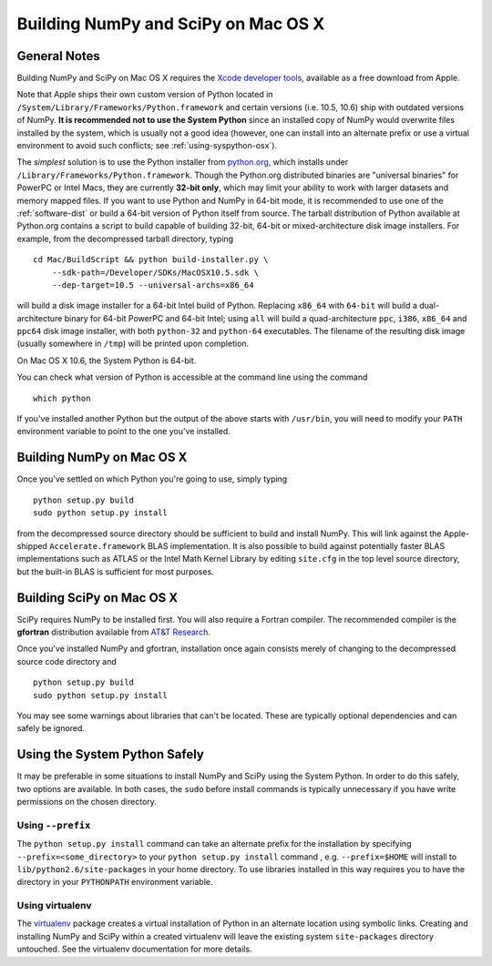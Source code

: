 Building NumPy and SciPy on Mac OS X
------------------------------------

General Notes
=============

Building NumPy and SciPy on Mac OS X requires the `Xcode
developer tools <http://developer.apple.com/technologies/xcode.html>`_,
available as a free download from Apple.

Note that Apple ships their own custom version of Python located in
``/System/Library/Frameworks/Python.framework``
and certain versions (i.e. 10.5, 10.6) ship with outdated versions of
NumPy. **It is recommended not to use the System Python** since an
installed copy of NumPy would overwrite files installed by the system,
which is usually not a good idea (however, one can install into an
alternate prefix or use a virtual environment to avoid such conflicts;
see :ref:`using-syspython-osx`).

The *simplest* solution is to use the Python installer from
`python.org <http://www.python.org/download/>`_, which installs
under ``/Library/Frameworks/Python.framework``. Though the Python.org
distributed binaries are "universal binaries" for PowerPC or Intel Macs,
they are currently **32-bit only**, which may limit your ability
to work with larger datasets and memory mapped files. If you want
to use Python and NumPy in 64-bit mode, it is recommended to use
one of the :ref:`software-dist` or build a 64-bit version of
Python itself from source. The tarball distribution of Python
available at Python.org contains a script to build capable of building
32-bit, 64-bit or mixed-architecture disk image installers. For example,
from the decompressed tarball directory, typing

::

    cd Mac/BuildScript && python build-installer.py \
        --sdk-path=/Developer/SDKs/MacOSX10.5.sdk \
        --dep-target=10.5 --universal-archs=x86_64

will build a disk image installer for a 64-bit Intel build
of Python. Replacing ``x86_64`` with ``64-bit`` will build a
dual-architecture binary for 64-bit PowerPC and 64-bit Intel; using ``all``
will build a quad-architecture ``ppc``, ``i386``, ``x86_64`` and ``ppc64``
disk image installer, with both ``python-32`` and ``python-64`` executables.
The filename of the resulting disk image (usually somewhere in ``/tmp``)
will be printed upon completion.

On Mac OS X 10.6, the System Python is 64-bit.

You can check what version of Python is accessible at the command
line using the command

::

    which python

If you've installed another Python but the output of the above
starts with ``/usr/bin``, you will need to modify your ``PATH``
environment variable to point to the one you've installed.

Building NumPy on Mac OS X
==========================

Once you've settled on which Python you're going to use, simply typing

::

    python setup.py build
    sudo python setup.py install

from the decompressed source directory
should be sufficient to build and install NumPy. This will link
against the Apple-shipped ``Accelerate.framework`` BLAS implementation.
It is also possible to build against potentially faster BLAS
implementations such as ATLAS or the Intel Math Kernel
Library by editing ``site.cfg`` in the top level source directory,
but the built-in BLAS is sufficient for most purposes.

Building SciPy on Mac OS X
==========================

SciPy requires NumPy to be installed first. You will also require a
Fortran compiler. The recommended compiler is the **gfortran** distribution
available from `AT&T Research <http://r.research.att.com/tools/>`_.

Once you've installed NumPy and gfortran, installation once again
consists merely of changing to the decompressed source code directory
and

::

    python setup.py build
    sudo python setup.py install

You may see some warnings about libraries that can't be located. These
are typically optional dependencies and can safely be ignored.

.. _using-syspython-osx:

Using the System Python Safely
==============================

It may be preferable in some situations to install NumPy and SciPy using
the System Python. In order to do this safely, two options are available.
In both cases, the ``sudo`` before install commands is typically unnecessary
if you have write permissions on the chosen directory.

Using ``--prefix``
##################

The ``python setup.py install`` command can take an alternate prefix for the
installation
by specifying ``--prefix=<some_directory>`` to your ``python setup.py install``
command , e.g. ``--prefix=$HOME`` will install to
``lib/python2.6/site-packages`` in your home directory. To use libraries
installed in this way requires you to have the directory in your
``PYTHONPATH`` environment variable.

Using virtualenv
################

The `virtualenv <http://pypi.python.org/pypi/virtualenv>`_ package creates
a virtual installation of Python in an alternate location using symbolic
links. Creating and installing NumPy and SciPy within a created virtualenv
will leave the existing system ``site-packages`` directory untouched. See
the virtualenv documentation for more details.
